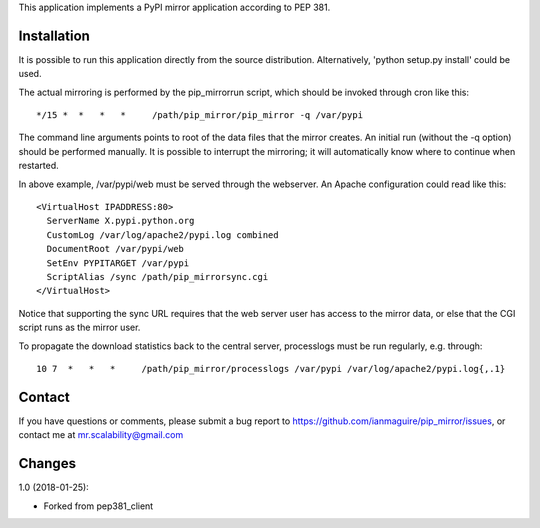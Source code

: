 This application implements a PyPI mirror application
according to PEP 381.

Installation
------------

It is possible to run this application directly from the source
distribution. Alternatively, 'python setup.py install' could be used.

The actual mirroring is performed by the pip_mirrorrun script, which
should be invoked through cron like this::

   */15 *  *   *   *     /path/pip_mirror/pip_mirror -q /var/pypi

The command line arguments points to root of the data files that
the mirror creates. An initial run (without the -q option) should
be performed manually. It is possible to interrupt the mirroring;
it will automatically know where to continue when restarted.

In above example, /var/pypi/web must be served through the webserver.
An Apache configuration could read like this::

  <VirtualHost IPADDRESS:80>
    ServerName X.pypi.python.org
    CustomLog /var/log/apache2/pypi.log combined
    DocumentRoot /var/pypi/web
    SetEnv PYPITARGET /var/pypi
    ScriptAlias /sync /path/pip_mirrorsync.cgi
  </VirtualHost>

Notice that supporting the sync URL requires that the web server
user has access to the mirror data, or else that the CGI script
runs as the mirror user.

To propagate the download statistics back to the central server,
processlogs must be run regularly, e.g. through::

   10 7  *   *   *     /path/pip_mirror/processlogs /var/pypi /var/log/apache2/pypi.log{,.1}

Contact
-------

If you have questions or comments, please submit a bug report to
https://github.com/ianmaguire/pip_mirror/issues, or contact me
at mr.scalability@gmail.com

Changes
-------
1.0 (2018-01-25):

- Forked from pep381_client


